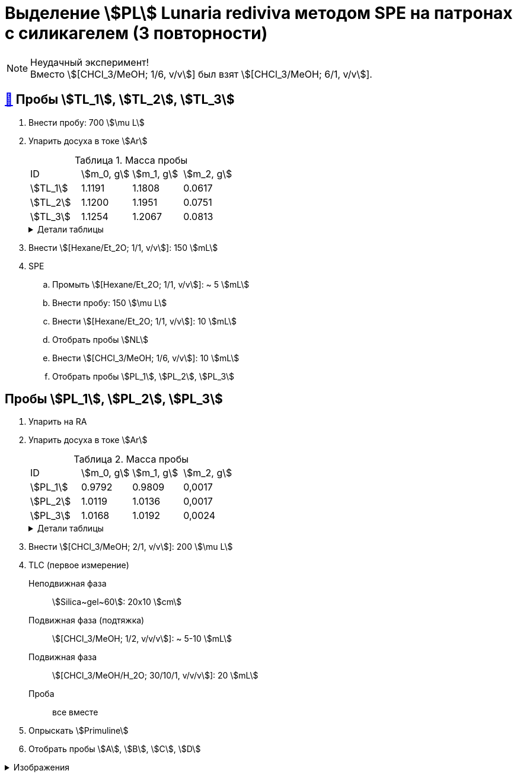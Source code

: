 = Выделение stem:[PL] *Lunaria rediviva* методом SPE на патронах с силикагелем (3 повторности)
:figure-caption: Изображение
:figures-caption: Изображения
:nofooter:
:table-caption: Таблица
:table-details: Детали таблицы

NOTE: Неудачный эксперимент! +
Вместо stem:[[CHCl_3/MeOH; 1/6, v/v]] был взят stem:[[CHCl_3/MeOH; 6/1, v/v]].

== xref:../2024-01-23/1.adoc#пробы-tl_1-tl_2-tl_3[🔗] Пробы stem:[TL_1], stem:[TL_2], stem:[TL_3]

. Внести пробу: 700 stem:[\mu L]
. Упарить досуха в токе stem:[Ar]
+
--
.Масса пробы
[cols="4*", frame=all, grid=all]
|===
|ID|stem:[m_0, g]|stem:[m_1, g]|stem:[m_2, g]
|stem:[TL_1]|1.1191|1.1808|0.0617
|stem:[TL_2]|1.1200|1.1951|0.0751
|stem:[TL_3]|1.1254|1.2067|0.0813
|===
.{table-details}
[%collapsible]
====
stem:[m_0]:: Масса пустой пробирки
stem:[m_1]:: Масса пробирки с пробой
stem:[m_2]:: Масса пробы
====
--
. Внести stem:[[Hexane/Et_2O; 1/1, v/v]]: 150 stem:[mL]
. SPE
.. Промыть stem:[[Hexane/Et_2O; 1/1, v/v]]: ~ 5 stem:[mL]
.. Внести пробу: 150 stem:[\mu L]
.. Внести stem:[[Hexane/Et_2O; 1/1, v/v]]: 10 stem:[mL]
.. Отобрать пробы stem:[NL]
.. Внести stem:[[CHCl_3/MeOH; 1/6, v/v]]: 10 stem:[mL]
.. Отобрать пробы stem:[PL_1], stem:[PL_2], stem:[PL_3]

== Пробы stem:[PL_1], stem:[PL_2], stem:[PL_3]

. Упарить на RA
. Упарить досуха в токе stem:[Ar]
+
--
.Масса пробы
[cols="4*", frame=all, grid=all]
|===
|ID|stem:[m_0, g]|stem:[m_1, g]|stem:[m_2, g]
|stem:[PL_1]|0.9792|0.9809|0,0017
|stem:[PL_2]|1.0119|1.0136|0,0017
|stem:[PL_3]|1.0168|1.0192|0,0024
|===
.{table-details}
[%collapsible]
====
stem:[m_0]:: Масса пустой пробирки
stem:[m_1]:: Масса пробирки с пробой
stem:[m_2]:: Масса пробы
====
--
. Внести stem:[[CHCl_3/MeOH; 2/1, v/v]]: 200 stem:[\mu L]
. TLC (первое измерение)
Неподвижная фаза:: stem:[Silica~gel~60]: 20x10 stem:[cm]
Подвижная фаза (подтяжка):: stem:[[CHCl_3/MeOH; 1/2, v/v/v]]: ~ 5-10 stem:[mL]
Подвижная фаза:: stem:[[CHCl_3/MeOH/H_2O; 30/10/1, v/v/v]]: 20 stem:[mL]
Проба:: все вместе
. Опрыскать stem:[Primuline]
. Отобрать пробы stem:[A], stem:[B], stem:[C], stem:[D]

.{figures-caption}
[%collapsible]
====
[cols="2*", frame=none, grid=none]
|===
|image:https://lh3.googleusercontent.com/pw/AP1GczO6eJ7Caz-_KrzpcbZm3dE0M7Cuyo5FAEM0pbcyse1CBcURk7_WJev1OH-bheBT52V_LHSqIb2ZjLIA69YruckeBPMcqm3P14HH4LAY9cU21ACk-cSa49lnu_-IYlNz_tixkbiNUSOLCVsxiq5apaZT[]
|image:https://lh3.googleusercontent.com/pw/AP1GczM52Bv5XecF2bS7ba_lXLm2TD1l_g-AHKbyYeNuhl7SyQR7PzbC_pQa_nc404v3-F47pvdGjTIjhTTeIw15hv7AI-vBSMt5mjfE-0UXLMiG6mHlwbn3lmGNZMvR9GDcMI6Qz_Rdmih3rIlqEmOVDUMa[]
|===
====
